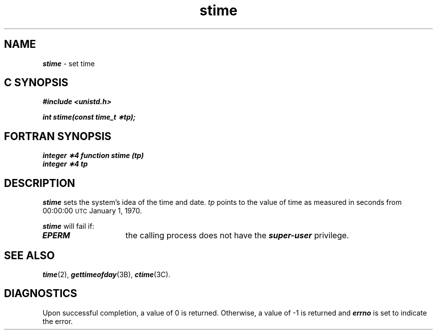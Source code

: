 '\"macro stdmacro
.if n .pH g2.stime @(#)stime	41.4 of 5/26/91
.\" Copyright 1991 UNIX System Laboratories, Inc.
.\" Copyright 1989, 1990 AT&T
.nr X
.if \nX=0 .ds x} stime 2 "" "\&"
.if \nX=1 .ds x} stime 2 ""
.if \nX=2 .ds x} stime 2 "" "\&"
.if \nX=3 .ds x} stime "" "" "\&"
.TH \*(x}
.SH NAME
\f4stime\f1 \- set time
.Op c p a
.SH C SYNOPSIS
\f4#include <unistd.h>\f1
.PP
\f4int stime(const time_t \(**tp);\f1
.Op
.Op f
.SH FORTRAN SYNOPSIS
\f4integer \(**4 function stime (tp)\f1
.br
\f4integer \(**4 tp\f1
.Op
.SH DESCRIPTION
\f4stime\fP
sets the system's idea of the time and date.
.I tp\^
points to the value of time as
measured in seconds from 00:00:00 \s-1UTC\s0 January 1, 1970.
.PP
\f4stime\fP
will fail if:
.TP 15
\f4EPERM\fP
the calling process does not have the \f4super-user\fP privilege.
.SH "SEE ALSO"
\f4time\fP(2),
\f4gettimeofday\fP(3B),
\f4ctime\fP(3C).
.SH DIAGNOSTICS
Upon successful completion, a value of 0 is returned.
Otherwise, a value of \-1 is returned and
\f4errno\fP
is set to indicate the error.
.\"	@(#)stime.2	6.2 of 9/6/83
.Ee
